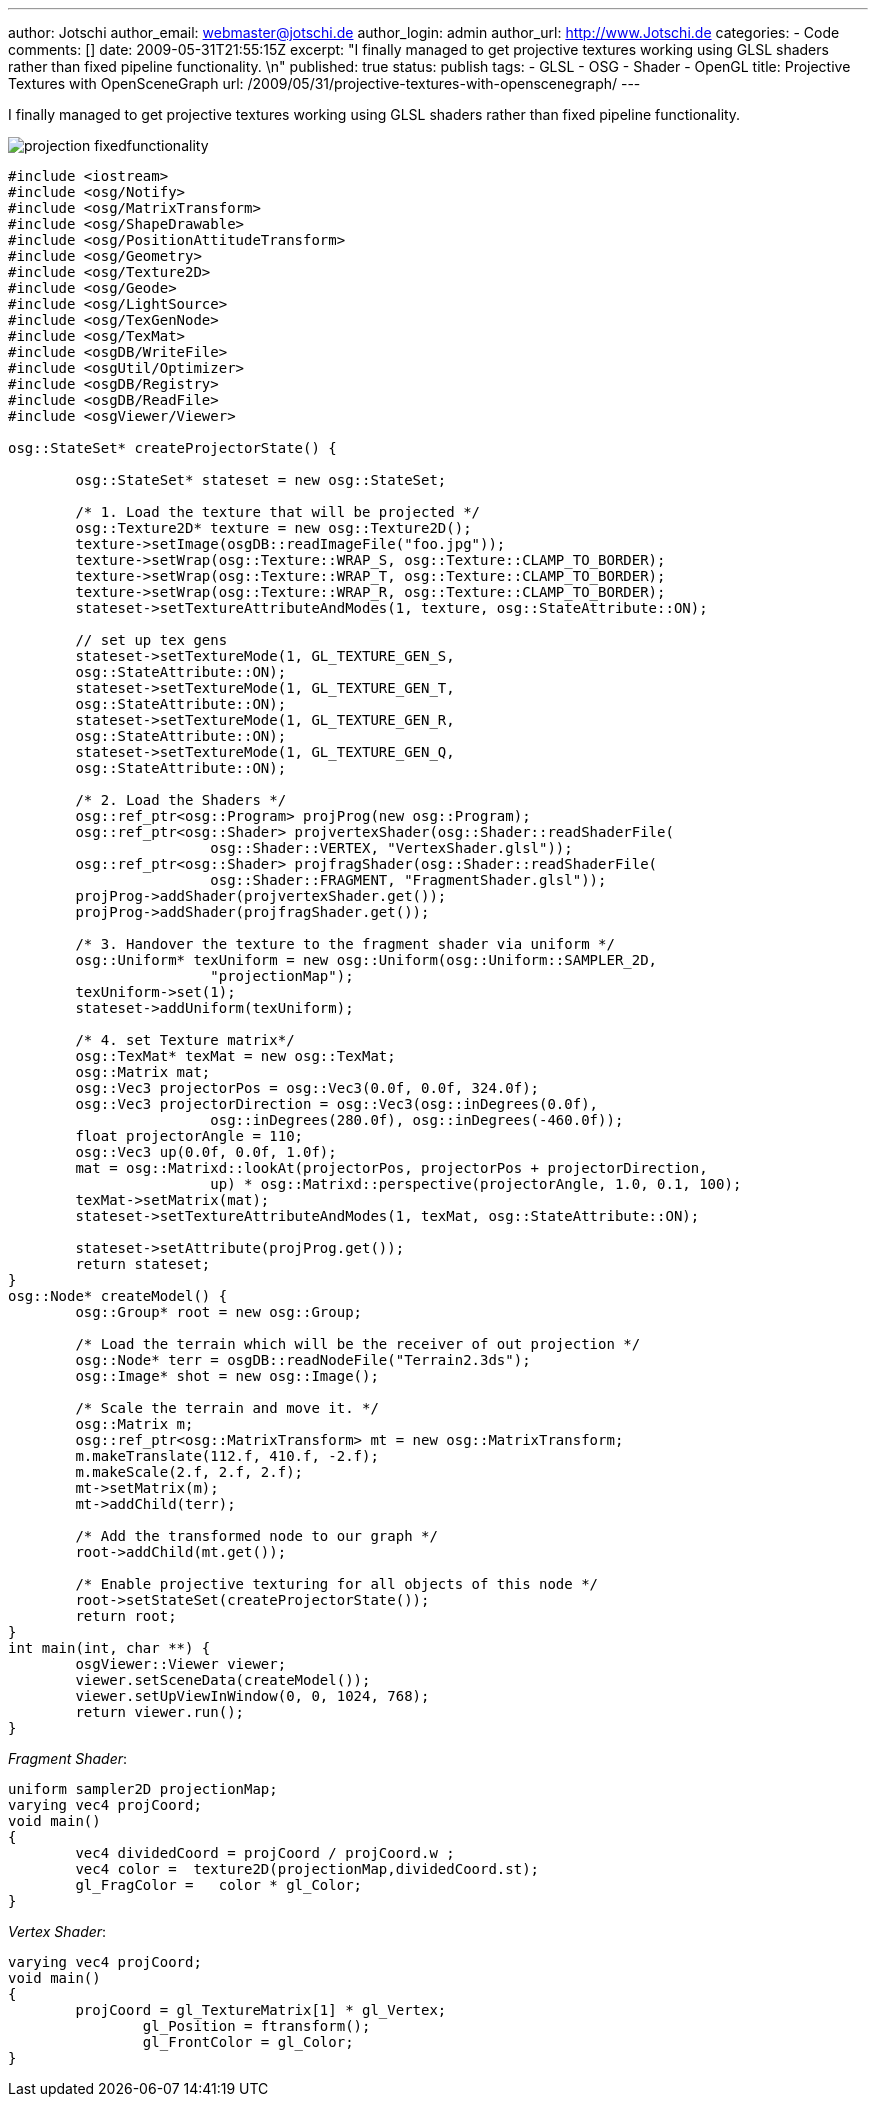 ---
author: Jotschi
author_email: webmaster@jotschi.de
author_login: admin
author_url: http://www.Jotschi.de
categories:
- Code
comments: []
date: 2009-05-31T21:55:15Z
excerpt: "I finally managed to get projective textures working using GLSL shaders
  rather than fixed pipeline functionality. \n"
published: true
status: publish
tags:
- GLSL
- OSG
- Shader
- OpenGL
title: Projective Textures with OpenSceneGraph
url: /2009/05/31/projective-textures-with-openscenegraph/
---

I finally managed to get projective textures working using GLSL shaders rather than fixed pipeline functionality. 

image:/images/osg/projection_fixedfunctionality.jpg[]

[source, c]
----
#include <iostream>
#include <osg/Notify>
#include <osg/MatrixTransform>
#include <osg/ShapeDrawable>
#include <osg/PositionAttitudeTransform>
#include <osg/Geometry>
#include <osg/Texture2D>
#include <osg/Geode>
#include <osg/LightSource>
#include <osg/TexGenNode>
#include <osg/TexMat>
#include <osgDB/WriteFile>
#include <osgUtil/Optimizer>
#include <osgDB/Registry>
#include <osgDB/ReadFile>
#include <osgViewer/Viewer>

osg::StateSet* createProjectorState() {

	osg::StateSet* stateset = new osg::StateSet;

	/* 1. Load the texture that will be projected */
	osg::Texture2D* texture = new osg::Texture2D();
	texture->setImage(osgDB::readImageFile("foo.jpg"));
	texture->setWrap(osg::Texture::WRAP_S, osg::Texture::CLAMP_TO_BORDER);
	texture->setWrap(osg::Texture::WRAP_T, osg::Texture::CLAMP_TO_BORDER);
	texture->setWrap(osg::Texture::WRAP_R, osg::Texture::CLAMP_TO_BORDER);
	stateset->setTextureAttributeAndModes(1, texture, osg::StateAttribute::ON);

	// set up tex gens
	stateset->setTextureMode(1, GL_TEXTURE_GEN_S,
	osg::StateAttribute::ON);
	stateset->setTextureMode(1, GL_TEXTURE_GEN_T,
	osg::StateAttribute::ON);
	stateset->setTextureMode(1, GL_TEXTURE_GEN_R,
	osg::StateAttribute::ON);
	stateset->setTextureMode(1, GL_TEXTURE_GEN_Q,
	osg::StateAttribute::ON);

	/* 2. Load the Shaders */
	osg::ref_ptr<osg::Program> projProg(new osg::Program);
	osg::ref_ptr<osg::Shader> projvertexShader(osg::Shader::readShaderFile(
			osg::Shader::VERTEX, "VertexShader.glsl"));
	osg::ref_ptr<osg::Shader> projfragShader(osg::Shader::readShaderFile(
			osg::Shader::FRAGMENT, "FragmentShader.glsl"));
	projProg->addShader(projvertexShader.get());
	projProg->addShader(projfragShader.get());

	/* 3. Handover the texture to the fragment shader via uniform */
	osg::Uniform* texUniform = new osg::Uniform(osg::Uniform::SAMPLER_2D,
			"projectionMap");
	texUniform->set(1);
	stateset->addUniform(texUniform);

	/* 4. set Texture matrix*/
	osg::TexMat* texMat = new osg::TexMat;
	osg::Matrix mat;
	osg::Vec3 projectorPos = osg::Vec3(0.0f, 0.0f, 324.0f);
	osg::Vec3 projectorDirection = osg::Vec3(osg::inDegrees(0.0f),
			osg::inDegrees(280.0f), osg::inDegrees(-460.0f));
	float projectorAngle = 110;
	osg::Vec3 up(0.0f, 0.0f, 1.0f);
	mat = osg::Matrixd::lookAt(projectorPos, projectorPos + projectorDirection,
			up) * osg::Matrixd::perspective(projectorAngle, 1.0, 0.1, 100);
	texMat->setMatrix(mat);
	stateset->setTextureAttributeAndModes(1, texMat, osg::StateAttribute::ON);

	stateset->setAttribute(projProg.get());
	return stateset;
}
osg::Node* createModel() {
	osg::Group* root = new osg::Group;

	/* Load the terrain which will be the receiver of out projection */
	osg::Node* terr = osgDB::readNodeFile("Terrain2.3ds");
	osg::Image* shot = new osg::Image();

	/* Scale the terrain and move it. */
	osg::Matrix m;
	osg::ref_ptr<osg::MatrixTransform> mt = new osg::MatrixTransform;
	m.makeTranslate(112.f, 410.f, -2.f);
	m.makeScale(2.f, 2.f, 2.f);
	mt->setMatrix(m);
	mt->addChild(terr);

	/* Add the transformed node to our graph */
	root->addChild(mt.get());

	/* Enable projective texturing for all objects of this node */
	root->setStateSet(createProjectorState());
	return root;
}
int main(int, char **) {
	osgViewer::Viewer viewer;
	viewer.setSceneData(createModel());
	viewer.setUpViewInWindow(0, 0, 1024, 768);
	return viewer.run();
}
----

_Fragment Shader_:

[source, c]
----
uniform sampler2D projectionMap;
varying vec4 projCoord;
void main()
{
	vec4 dividedCoord = projCoord / projCoord.w ;
	vec4 color =  texture2D(projectionMap,dividedCoord.st);
  	gl_FragColor =	 color * gl_Color;
}
----


_Vertex Shader_:

[source, c]
----
varying vec4 projCoord;
void main()
{
     	projCoord = gl_TextureMatrix[1] * gl_Vertex;
		gl_Position = ftransform();
		gl_FrontColor = gl_Color;
}
----
